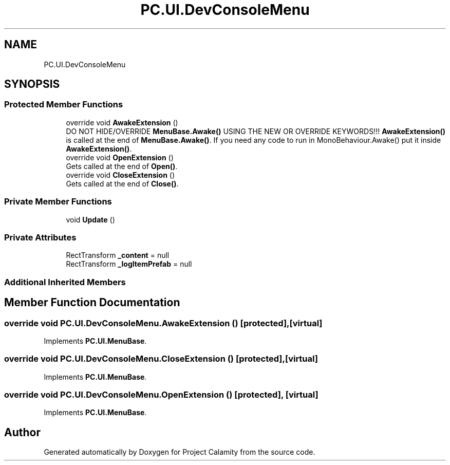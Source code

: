 .TH "PC.UI.DevConsoleMenu" 3 "Fri Dec 9 2022" "Project Calamity" \" -*- nroff -*-
.ad l
.nh
.SH NAME
PC.UI.DevConsoleMenu
.SH SYNOPSIS
.br
.PP
.SS "Protected Member Functions"

.in +1c
.ti -1c
.RI "override void \fBAwakeExtension\fP ()"
.br
.RI "DO NOT HIDE/OVERRIDE \fBMenuBase\&.Awake()\fP USING THE NEW OR OVERRIDE KEYWORDS!!! \fBAwakeExtension()\fP is called at the end of \fBMenuBase\&.Awake()\fP\&. If you need any code to run in MonoBehaviour\&.Awake() put it inside \fBAwakeExtension()\fP\&.  "
.ti -1c
.RI "override void \fBOpenExtension\fP ()"
.br
.RI "Gets called at the end of \fBOpen()\fP\&.  "
.ti -1c
.RI "override void \fBCloseExtension\fP ()"
.br
.RI "Gets called at the end of \fBClose()\fP\&.  "
.in -1c
.SS "Private Member Functions"

.in +1c
.ti -1c
.RI "void \fBUpdate\fP ()"
.br
.in -1c
.SS "Private Attributes"

.in +1c
.ti -1c
.RI "RectTransform \fB_content\fP = null"
.br
.ti -1c
.RI "RectTransform \fB_logItemPrefab\fP = null"
.br
.in -1c
.SS "Additional Inherited Members"
.SH "Member Function Documentation"
.PP 
.SS "override void PC\&.UI\&.DevConsoleMenu\&.AwakeExtension ()\fC [protected]\fP, \fC [virtual]\fP"

.PP
Implements \fBPC\&.UI\&.MenuBase\fP\&.
.SS "override void PC\&.UI\&.DevConsoleMenu\&.CloseExtension ()\fC [protected]\fP, \fC [virtual]\fP"

.PP
Implements \fBPC\&.UI\&.MenuBase\fP\&.
.SS "override void PC\&.UI\&.DevConsoleMenu\&.OpenExtension ()\fC [protected]\fP, \fC [virtual]\fP"

.PP
Implements \fBPC\&.UI\&.MenuBase\fP\&.

.SH "Author"
.PP 
Generated automatically by Doxygen for Project Calamity from the source code\&.
